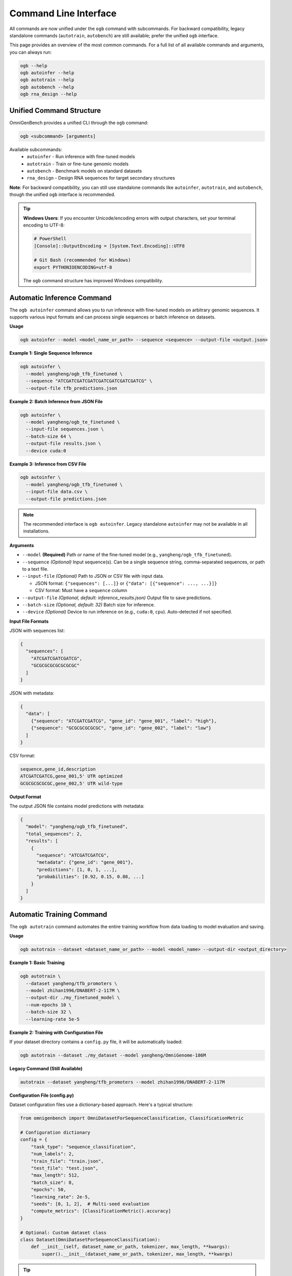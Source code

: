 .. _cli:

#######################
Command Line Interface
#######################

.. rst-class:: lead

   OmniGenBench comes with a powerful and intuitive command-line interface (CLI) that allows you to run complex workflows like inference, training, benchmarking, and RNA design directly from your terminal, without writing any Python code.

All commands are now unified under the ``ogb`` command with subcommands. For backward compatibility, legacy standalone commands (``autotrain``, ``autobench``) are still available; prefer the unified ``ogb`` interface.

This page provides an overview of the most common commands. For a full list of all available commands and arguments, you can always run:

.. code-block:: bash

   ogb --help
   ogb autoinfer --help
   ogb autotrain --help
   ogb autobench --help
   ogb rna_design --help


**************************************
Unified Command Structure
**************************************

OmniGenBench provides a unified CLI through the ``ogb`` command:

.. code-block:: bash

   ogb <subcommand> [arguments]

Available subcommands:
   * ``autoinfer`` - Run inference with fine-tuned models
   * ``autotrain`` - Train or fine-tune genomic models
   * ``autobench`` - Benchmark models on standard datasets
   * ``rna_design`` - Design RNA sequences for target secondary structures

**Note**: For backward compatibility, you can still use standalone commands like ``autoinfer``, ``autotrain``, and ``autobench``, though the unified ``ogb`` interface is recommended.

.. tip::
   **Windows Users**: If you encounter Unicode/encoding errors with output characters,
   set your terminal encoding to UTF-8:
   
   .. code-block:: bash
   
      # PowerShell
      [Console]::OutputEncoding = [System.Text.Encoding]::UTF8
      
      # Git Bash (recommended for Windows)
      export PYTHONIOENCODING=utf-8
   
   The ``ogb`` command structure has improved Windows compatibility.


**************************************
Automatic Inference Command
**************************************

The ``ogb autoinfer`` command allows you to run inference with fine-tuned models on arbitrary genomic sequences. It supports various input formats and can process single sequences or batch inference on datasets.

**Usage**

.. code-block:: bash

   ogb autoinfer --model <model_name_or_path> --sequence <sequence> --output-file <output.json>

**Example 1: Single Sequence Inference**

.. code-block:: bash

   ogb autoinfer \
     --model yangheng/ogb_tfb_finetuned \
     --sequence "ATCGATCGATCGATCGATCGATCGATCGATCG" \
     --output-file tfb_predictions.json

**Example 2: Batch Inference from JSON File**

.. code-block:: bash

   ogb autoinfer \
     --model yangheng/ogb_te_finetuned \
     --input-file sequences.json \
     --batch-size 64 \
     --output-file results.json \
     --device cuda:0

**Example 3: Inference from CSV File**

.. code-block:: bash

   ogb autoinfer \
     --model yangheng/ogb_tfb_finetuned \
     --input-file data.csv \
     --output-file predictions.json

.. note::
   The recommended interface is ``ogb autoinfer``. Legacy standalone ``autoinfer`` may not be available in all installations.

**Arguments**

*   ``--model`` **(Required)**
    Path or name of the fine-tuned model (e.g., ``yangheng/ogb_tfb_finetuned``).

*   ``--sequence`` *(Optional)*
    Input sequence(s). Can be a single sequence string, comma-separated sequences, or path to a text file.

*   ``--input-file`` *(Optional)*
    Path to JSON or CSV file with input data. 
    
    - JSON format: ``{"sequences": [...]}`` or ``{"data": [{"sequence": ..., ...}]}``
    - CSV format: Must have a ``sequence`` column

*   ``--output-file`` *(Optional, default: inference_results.json)*
    Output file to save predictions.

*   ``--batch-size`` *(Optional, default: 32)*
    Batch size for inference.

*   ``--device`` *(Optional)*
    Device to run inference on (e.g., ``cuda:0``, ``cpu``). Auto-detected if not specified.

**Input File Formats**

JSON with sequences list:

.. code-block:: json

   {
     "sequences": [
       "ATCGATCGATCGATCG",
       "GCGCGCGCGCGCGCGC"
     ]
   }

JSON with metadata:

.. code-block:: json

   {
     "data": [
       {"sequence": "ATCGATCGATCG", "gene_id": "gene_001", "label": "high"},
       {"sequence": "GCGCGCGCGCGC", "gene_id": "gene_002", "label": "low"}
     ]
   }

CSV format:

.. code-block:: csv

   sequence,gene_id,description
   ATCGATCGATCG,gene_001,5' UTR optimized
   GCGCGCGCGCGC,gene_002,5' UTR wild-type

**Output Format**

The output JSON file contains model predictions with metadata:

.. code-block:: json

   {
     "model": "yangheng/ogb_tfb_finetuned",
     "total_sequences": 2,
     "results": [
       {
         "sequence": "ATCGATCGATCG",
         "metadata": {"gene_id": "gene_001"},
         "predictions": [1, 0, 1, ...],
         "probabilities": [0.92, 0.15, 0.88, ...]
       }
     ]
   }


**************************************
Automatic Training Command
**************************************

The ``ogb autotrain`` command automates the entire training workflow from data loading to model evaluation and saving.

**Usage**

.. code-block:: bash

   ogb autotrain --dataset <dataset_name_or_path> --model <model_name> --output-dir <output_directory>

**Example 1: Basic Training**

.. code-block:: bash

   ogb autotrain \
     --dataset yangheng/tfb_promoters \
     --model zhihan1996/DNABERT-2-117M \
     --output-dir ./my_finetuned_model \
     --num-epochs 10 \
     --batch-size 32 \
     --learning-rate 5e-5

**Example 2: Training with Configuration File**

If your dataset directory contains a ``config.py`` file, it will be automatically loaded:

.. code-block:: bash

   ogb autotrain --dataset ./my_dataset --model yangheng/OmniGenome-186M

**Legacy Command (Still Available)**

.. code-block:: bash

   autotrain --dataset yangheng/tfb_promoters --model zhihan1996/DNABERT-2-117M

**Configuration File (config.py)**

Dataset configuration files use a dictionary-based approach. Here's a typical structure:

.. code-block:: python

   from omnigenbench import OmniDatasetForSequenceClassification, ClassificationMetric
   
   # Configuration dictionary
   config = {
       "task_type": "sequence_classification",
       "num_labels": 2,
       "train_file": "train.json",
       "test_file": "test.json",
       "max_length": 512,
       "batch_size": 8,
       "epochs": 50,
       "learning_rate": 2e-5,
       "seeds": [0, 1, 2],  # Multi-seed evaluation
       "compute_metrics": [ClassificationMetric().accuracy]
   }
   
   # Optional: Custom dataset class
   class Dataset(OmniDatasetForSequenceClassification):
       def __init__(self, dataset_name_or_path, tokenizer, max_length, **kwargs):
           super().__init__(dataset_name_or_path, tokenizer, max_length, **kwargs)

.. tip::
   Configuration files are optional. CLI arguments will override config file settings.
   See ``examples/autobench_gfm_evaluation/RGB/`` for more configuration examples.

**Arguments**

*   ``--dataset`` **(Required)**
    Name or path of the dataset to train on.

*   ``--model`` **(Required)**
    Name or path of the pre-trained model to fine-tune.

*   ``--output-dir`` *(Optional)*
    Directory to save the fine-tuned model.

*   ``--num-epochs`` *(Optional)*
    Number of training epochs.

*   ``--batch-size`` *(Optional)*
    Training batch size.

*   ``--learning-rate`` *(Optional)*
    Learning rate for optimization.

*   ``--trainer`` *(Optional, Default: accelerate)*
    The training backend to use. Defaults to `accelerate` for efficient distributed training.
    
    **Available Options**:
    
    - ``accelerate``: Distributed training via HuggingFace Accelerate (default, recommended)
    - ``native``: Pure PyTorch training loop (suitable for single-GPU or debugging)
    - ``hf_trainer``: HuggingFace Trainer API integration

*   ``--overwrite`` *(Optional)*
    A boolean flag. If set, it will overwrite any existing training results.


**************************************
Automatic Benchmarking Command
**************************************

The ``ogb autobench`` command is your primary tool for evaluating a model's performance on a standard benchmark dataset. It automates everything from data loading to metric calculation.

**Usage**

.. code-block:: bash

   ogb autobench --model <model_name_or_path> --benchmark <benchmark_name>

**Example**

Here's how to evaluate the ``yangheng/OmniGenome-186M`` model on the ``RGB`` benchmark:

.. code-block:: bash

   ogb autobench --model yangheng/OmniGenome-186M --benchmark RGB

**Legacy Command (Still Available)**

.. code-block:: bash

   autobench --model_name_or_path yangheng/OmniGenome-186M --benchmark RGB

**Arguments**

Here are the most common arguments for the ``autobench`` command:

*   ``--model``, ``-m`` **(Required)**
    The identifier of the model to evaluate. This can be a local path or a model name from the Hugging Face Hub (e.g., `yangheng/OmniGenome-186M`).

*   ``--benchmark``, ``-b`` **(Required)**
    The name of the benchmark dataset to use (e.g., `RGB`, `PGB`, `BEACON`, `GUE`, `GB`).
    
    **Supported Benchmarks**:
    
    - **RGB**: RNA structure and function (12 tasks)
    - **BEACON**: Multi-domain RNA understanding (13 tasks)
    - **PGB**: Plant genomics benchmarks (7 categories)
    - **GUE**: DNA general understanding evaluation (36 datasets)
    - **GB**: Classic DNA classification tasks (9 datasets)

*   ``--tokenizer``, ``-t`` *(Optional)*
    Path or name of a specific tokenizer to use. If not provided, it's inferred from the model.

*   ``--trainer`` *(Optional, Default: accelerate)*
    The training backend to use. 
    
    **Available Options**:
    
    - ``native``: Pure PyTorch training loop (suitable for single-GPU or debugging)
    - ``accelerate``: Distributed evaluation via HuggingFace Accelerate (default for CLI, recommended for multi-GPU)
    - ``hf_trainer``: HuggingFace Trainer API integration
    
    .. note::
       The CLI default is ``accelerate``, while the Python API ``AutoBench`` class defaults to ``native``.
       This design choice optimizes for different use cases: CLI users typically want distributed evaluation,
       while API users may prefer more control with the native trainer.

*   ``--overwrite`` *(Optional)*
    A boolean flag. If set, it will overwrite any existing results for this run.

*********************************
RNA Sequence Design Command
*********************************

The ``rna_design`` command provides a powerful tool for *in-silico* RNA sequence design. Given a target secondary structure in dot-bracket notation, it uses a genetic algorithm enhanced with masked language modeling to design RNA sequences that fold into that structure.

**Algorithm Overview**

The design process combines:

1. **Initialization**: Generate initial population using MLM-conditioned sampling
2. **Evolution**: Iteratively improve sequences through:
   
   - Multi-point crossover between parent sequences
   - MLM-guided mutations for biologically plausible variants
   - Multi-objective selection balancing structure similarity and thermodynamic stability

3. **Evaluation**: Structure prediction using ViennaRNA with fitness scoring
4. **Termination**: Early stopping when perfect matches are found or max generations reached

**Usage**

.. code-block:: bash

   ogb rna_design --structure "<dot_bracket_string>" [OPTIONS]

**Examples**

**Example 1: Basic Design for Simple Hairpin**

.. code-block:: bash

   ogb rna_design --structure "(((...)))"

**Example 2: Design with Custom Parameters**

.. code-block:: bash

   ogb rna_design \
       --structure "(((..(((...)))..)))" \
       --model yangheng/OmniGenome-186M \
       --mutation-ratio 0.3 \
       --num-population 200 \
       --num-generation 150 \
       --output-file complex_design.json

**Example 3: Fast Design for Quick Iteration**

.. code-block:: bash

   ogb rna_design \
       --structure "((((....))))" \
       --num-population 50 \
       --num-generation 30

**Legacy Command (Still Supported)**

For backward compatibility, the legacy command is also available:

.. code-block:: bash

   python -m omnigenbench.cli.omnigenome_cli rna_design --structure "(((...)))"

**Arguments**

*   ``--structure`` **(Required)**
    The target RNA secondary structure in dot-bracket notation.
    
    - Use ``(`` for opening base pairs, ``)`` for closing pairs, ``.`` for unpaired bases
    - Example patterns:
      
      * Simple hairpin: ``"(((...)))"`
      * Stem-loop-stem: ``"(((..(((...)))..)))"`
      * Multi-loop: ``"(((..(((...)))..(((...))).)))"`

*   ``--model`` *(Optional, Default: yangheng/OmniGenome-186M)*
    Pre-trained model name or path for MLM-guided mutations.
    
    - Larger models may produce better results but run slower
    - Recommended: ``yangheng/OmniGenome-186M`` for balance

*   ``--mutation-ratio`` *(Optional, Default: 0.5)*
    Mutation rate for genetic algorithm (0.0-1.0).
    
    - Lower values (0.1-0.2): More conservative, slower convergence
    - Higher values (0.5-0.8): More exploration, may be unstable
    - Recommended: Start with 0.5 (default), decrease for fine-tuning

*   ``--num-population`` *(Optional, Default: 100)*
    Population size for each generation.
    
    - Larger populations explore more solutions but run slower
    - Simple structures (< 20 nt): 100 is sufficient
    - Complex structures (> 50 nt): Consider 200-500

*   ``--num-generation`` *(Optional, Default: 100)*
    Maximum number of evolutionary generations.
    
    - Algorithm terminates early if perfect solution found
    - Recommended: 50-200 depending on difficulty
    - Monitor progress bar to see if more generations needed

*   ``--output-file`` *(Optional)*
    Path to JSON file to save designed sequences and parameters.
    
    Output format::
    
        {
          "structure": "(((...)))",
          "parameters": {
            "model": "yangheng/OmniGenome-186M",
            "mutation_ratio": 0.5,
            "num_population": 100,
            "num_generation": 100
          },
          "best_sequences": [
            "GCGAAACGC",
            "GCCGCCGGC",
            ...
          ]
        }

**Output**

The command outputs designed sequences to console and optionally saves to JSON file:

.. code-block:: text

   Designing RNA sequences: 100%|██████████| 50/50 [00:11<00:00,  4.52gen/s]
   ✅ Found 27 perfect matches
   
   Best RNA sequences for (((...))):
   - GCGAAACGC
   - GCCGCCGGC
   - CCCAAAGGG
   ...
   
   Results saved to results.json

**Performance Tips**

1. **Start Simple**: Test with small structures first (< 20 nt)
2. **Monitor Progress**: Real-time progress bar shows generation count and best score
3. **Early Termination**: Algorithm stops when perfect match found (Hamming distance = 0)
4. **GPU Acceleration**: Uses GPU automatically if available for MLM inference
5. **Adjust Parameters**: 
   
   - Poor convergence → Lower mutation ratio or increase population
   - Too slow → Reduce population/generations
   - Out of memory → Use CPU or reduce batch size

**Common Use Cases**

- 🧪 Synthetic biology: Design RNA switches and riboswitches
- 💊 RNA therapeutics: Optimize siRNA/miRNA structures
- 🔬 Molecular biology: Create RNA aptamers and ribozymes
- 📚 Education: Understand structure-function relationships

**See Also**

- Detailed documentation: :doc:`api/commands`
- Python API examples: ``examples/rna_sequence_design/``
- Tutorial notebook: ``examples/rna_sequence_design/RNA_Design_Tutorial.ipynb``
